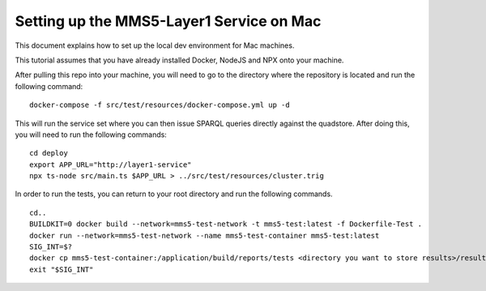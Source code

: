 Setting up the MMS5-Layer1 Service on Mac
==========================================

This document explains how to set up the local dev environment for Mac machines.

This tutorial assumes that you have already installed Docker, NodeJS and NPX onto your machine.

After pulling this repo into your machine, you will need to go to the directory where the repository is located and run the following command:
:: 
    docker-compose -f src/test/resources/docker-compose.yml up -d

This will run the service set where you can then issue SPARQL queries directly against the quadstore. After doing this, you will need to run the following commands:
::
    cd deploy
    export APP_URL="http://layer1-service"
    npx ts-node src/main.ts $APP_URL > ../src/test/resources/cluster.trig

In order to run the tests, you can return to your root directory and run the following commands.
::
    cd..
    BUILDKIT=0 docker build --network=mms5-test-network -t mms5-test:latest -f Dockerfile-Test .
    docker run --network=mms5-test-network --name mms5-test-container mms5-test:latest
    SIG_INT=$?
    docker cp mms5-test-container:/application/build/reports/tests <directory you want to store results>/results
    exit "$SIG_INT"